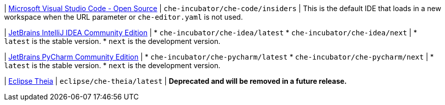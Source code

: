 | link:https://github.com/che-incubator/che-code[Microsoft Visual Studio Code - Open Source]
| `che-incubator/che-code/insiders`
| This is the default IDE that loads in a new workspace when the URL parameter or `che-editor.yaml` is not used.

| link:https://github.com/che-incubator/jetbrains-editor-images[JetBrains IntelliJ IDEA Community Edition]
|
* `che-incubator/che-idea/latest`
* `che-incubator/che-idea/next`
|
* `latest` is the stable version.
* `next` is the development version.

| link:https://github.com/che-incubator/jetbrains-editor-images[JetBrains PyCharm Community Edition]
|
* `che-incubator/che-pycharm/latest`
* `che-incubator/che-pycharm/next`
|
* `latest` is the stable version.
* `next` is the development version.

| link:https://github.com/eclipse-che/che-theia[Eclipse Theia]
| `eclipse/che-theia/latest`
| *Deprecated and will be removed in a future release.*
